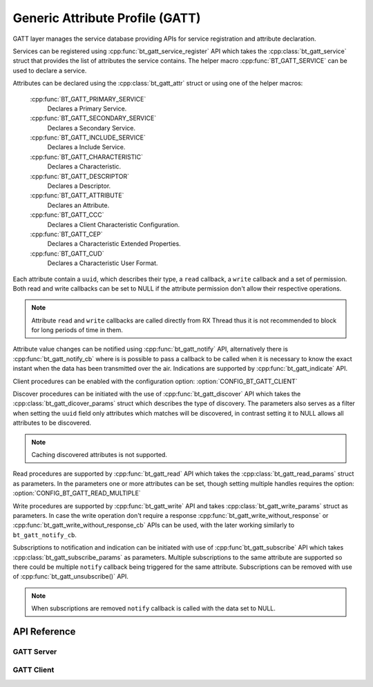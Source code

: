 .. _bt_gatt:


Generic Attribute Profile (GATT)
################################

GATT layer manages the service database providing APIs for service registration
and attribute declaration.

Services can be registered using :cpp:func:`bt_gatt_service_register` API
which takes the :cpp:class:`bt_gatt_service` struct that provides the list of
attributes the service contains. The helper macro :cpp:func:`BT_GATT_SERVICE`
can be used to declare a service.

Attributes can be declared using the :cpp:class:`bt_gatt_attr` struct or using
one of the helper macros:

    :cpp:func:`BT_GATT_PRIMARY_SERVICE`
        Declares a Primary Service.

    :cpp:func:`BT_GATT_SECONDARY_SERVICE`
        Declares a Secondary Service.

    :cpp:func:`BT_GATT_INCLUDE_SERVICE`
        Declares a Include Service.

    :cpp:func:`BT_GATT_CHARACTERISTIC`
        Declares a Characteristic.

    :cpp:func:`BT_GATT_DESCRIPTOR`
        Declares a Descriptor.

    :cpp:func:`BT_GATT_ATTRIBUTE`
        Declares an Attribute.

    :cpp:func:`BT_GATT_CCC`
        Declares a Client Characteristic Configuration.

    :cpp:func:`BT_GATT_CEP`
        Declares a Characteristic Extended Properties.

    :cpp:func:`BT_GATT_CUD`
        Declares a Characteristic User Format.

Each attribute contain a ``uuid``, which describes their type, a ``read``
callback, a ``write`` callback and a set of permission. Both read and write
callbacks can be set to NULL if the attribute permission don't allow their
respective operations.

.. note::
  Attribute ``read`` and ``write`` callbacks are called directly from RX Thread
  thus it is not recommended to block for long periods of time in them.

Attribute value changes can be notified using :cpp:func:`bt_gatt_notify` API,
alternatively there is :cpp:func:`bt_gatt_notify_cb` where is is possible to
pass a callback to be called when it is necessary to know the exact instant when
the data has been transmitted over the air. Indications are supported by
:cpp:func:`bt_gatt_indicate` API.

Client procedures can be enabled with the configuration option:
:option:`CONFIG_BT_GATT_CLIENT`

Discover procedures can be initiated with the use of
:cpp:func:`bt_gatt_discover` API which takes the
:cpp:class:`bt_gatt_dicover_params` struct which describes the type of
discovery. The parameters also serves as a filter when setting the ``uuid``
field only attributes which matches will be discovered, in contrast setting it
to NULL allows all attributes to be discovered.

.. note::
  Caching discovered attributes is not supported.

Read procedures are supported by :cpp:func:`bt_gatt_read` API which takes the
:cpp:class:`bt_gatt_read_params` struct as parameters. In the parameters one or
more attributes can be set, though setting multiple handles requires the option:
:option:`CONFIG_BT_GATT_READ_MULTIPLE`

Write procedures are supported by :cpp:func:`bt_gatt_write` API and takes
:cpp:class:`bt_gatt_write_params` struct as parameters. In case the write
operation don't require a response :cpp:func:`bt_gatt_write_without_response`
or :cpp:func:`bt_gatt_write_without_response_cb` APIs can be used, with the
later working similarly to ``bt_gatt_notify_cb``.

Subscriptions to notification and indication can be initiated with use of
:cpp:func`bt_gatt_subscribe` API which takes
:cpp:class:`bt_gatt_subscribe_params` as parameters. Multiple subscriptions to
the same attribute are supported so there could be multiple ``notify`` callback
being triggered for the same attribute. Subscriptions can be removed with use of
:cpp:func:`bt_gatt_unsubscribe()` API.

.. note::
  When subscriptions are removed ``notify`` callback is called with the data
  set to NULL.

API Reference
*************

.. doxygengroup:: bt_gatt
   :project: Zephyr

GATT Server
===========

.. doxygengroup:: bt_gatt_server
   :project: Zephyr

GATT Client
===========

.. doxygengroup:: bt_gatt_client
   :project: Zephyr

